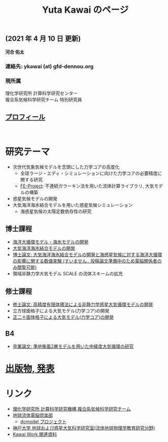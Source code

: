 #+TITLE: Yuta Kawai のページ
#+AUTHOR: KAWAI Yuta
#+LANGUAGE: ja
#+OPTIONS: toc:nil num:nil author:nil creator:nil LateX:t ^:nil \n:t
#+HTML_HEAD: <link rel="stylesheet" type="text/css" href="org.css">
#+HTML_HEAD: <style type="text/css">
#+HTML_HEAD:<!--/*--><![CDATA[/*><!--*/
#+HTML_HEAD: div.figure { float:left; }
#+HTML_HEAD: /*]]>*/-->
#+HTML_HEAD: </style>
#+MACRO: em @<font size=+1 color=red>$1@</font>
# #+HTML_HEAD_EXTRA: <style> .figure p {text-align: right;}</style>
# #+HTML_HEAD_EXTRA: <style type="text/css">div.org-src-container{border:1px solid green;width:50%;float:right;}</style>
# #+HTML_HEAD_EXTRA: <style type="text/css">div.figure { float:left; } </style>


# #+ATTR_HTML: :class align-right
# [[file:./img/ykawai_profile.JPG]]

#+BEGIN_EXPORT HTML
<p><img src="./img/ykawai_profile.JPG" alt="ykawai_profile.JPG" align="right" height="350">
#+END_EXPORT

** (2021 年 4 月 10 日 更新)

*河合 佑太* 

*** 連絡先: ykawai (at) gfd-dennou.org
*** 現所属 

理化学研究所 計算科学研究センター  
複合系気候科学研究チーム 特別研究員
 
** [[./profile.html][プロフィール]]

#+BEGIN_EXPORT HTML
<br clear="right">
#+END_EXPORT

* 研究テーマ

- 次世代気象気候モデルを念頭にした力学コアの高度化
 - 全球ラージ・エディ・シミュレーションに向けた力学コアの必要精度に関する研究
 - [[https://github.com/ywkawai/FE-Project][FE-Project]]: 不連続ガラーキン法を用いた流体計算ライブラリ, 大気モデルの構築

- 惑星気候モデルの開発
- 大気海洋海氷結合モデルを用いた惑星気候シミュレーション
 - 海惑星気候の太陽定数依存性の研究

** 博士課程

- [[https://github.com/gfd-dennou-club/Dennou-OGCM][海洋大循環モデル・海氷モデルの開発]]
- [[https://github.com/gfd-dennou-club/Dennou-CCM][大気海洋海氷結合モデルの開発]]
- [[https://www.gfd-dennou.org/GFD_Dennou_Club/dc-arch/prepri/2018/kobe-u/ykawai_Dthesis/paper/src/dthesis_ja_main_latest.pdf][博士論文: 大気海洋海氷結合モデルの開発と海惑星気候に対する海洋大循環の影響に関する数値実験 (すいません.. 投稿論文準備中のため電脳関係者のみ閲覧可能)]]
- 領域非静力学大気モデル SCALE の流体スキームの拡充

** 修士課程

- [[http://www.gfd-dennou.org/arch/prepri/2013/kobe-u/130208_ykawai_Mthesis/paper/pub/main.pdf][修士論文: 高精度有限体積法による非静力学惑星大気循環モデルの開発]]
- 立方球面格子による大気モデル(力学コア)の開発
- [[https://www.gfd-dennou.org/member/ykawai/work/IGModel.htm][正二十面体格子による大気モデル(力学コア)の開発]]

** B4 

- [[http://www.gfd-dennou.org/arch/prepri/2011/kobe-u/110212_ykawai-Bthesis/paper/pub/main.pdf][卒業論文: 準地衡風2層モデルを用いた中緯度大気循環の研究]]
# - [[http://space.geocities.jp/bberrysoft/note_page.html][数値予報モデル構築のための気象力学と数値計算理論ノートの作成]]


* [[./publication.html][出版物, 発表]]

* リンク

- [[http://r-ccs-climate.riken.jp/top.htm][理化学研究所 計算科学研究機構 複合系気候科学研究チーム]]
- [[https://www.gfd-dennou.org][地球流体電脳倶楽部]]
  - [[https://www.gfd-dennou.org/library/dcmodel/][dcmodel プロジェクト]]
- [[https://epa.scitec.kobe-u.ac.jp][神戸大学 地球および惑星大気科学研究室(流体地球物理学教育研究分野)]]
- [[http://www.gfd-dennou.org/arch/ykawai/work/Dennou-OGCM/model/sogcm/misc/][Kawai Work 関連資料]]
